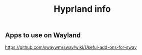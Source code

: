 #+title: Hyprland info

** Apps to use on Wayland
https://github.com/swaywm/sway/wiki/Useful-add-ons-for-sway
